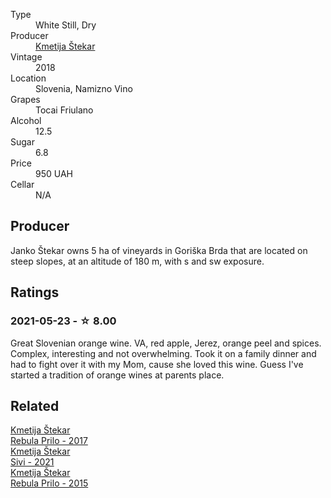 #+attr_html: :class wine-main-image
[[file:/images/5c/c35f14-1824-4ce9-a4c5-f86b46a1c66d/2021-03-12-10-54-03-C7D66E26-A34A-4644-8F9C-51CD4D9D9EE8-1-105-c@512.webp]]

- Type :: White Still, Dry
- Producer :: [[barberry:/producers/306b9b05-0245-4f1e-8576-0a34a5908ad1][Kmetija Štekar]]
- Vintage :: 2018
- Location :: Slovenia, Namizno Vino
- Grapes :: Tocai Friulano
- Alcohol :: 12.5
- Sugar :: 6.8
- Price :: 950 UAH
- Cellar :: N/A

** Producer

Janko Štekar owns 5 ha of vineyards in Goriška Brda that are located on steep slopes, at an altitude of 180 m, with s and sw exposure.

** Ratings

*** 2021-05-23 - ☆ 8.00

Great Slovenian orange wine. VA, red apple, Jerez, orange peel and spices. Complex, interesting and not overwhelming. Took it on a family dinner and had to fight over it with my Mom, cause she loved this wine. Guess I've started a tradition of orange wines at parents place.

** Related

#+begin_export html
<div class="flex-container">
  <a class="flex-item flex-item-left" href="/wines/1eb496a4-58bc-4dc0-bd63-a36278427746.html">
    <img class="flex-bottle" src="/images/1e/b496a4-58bc-4dc0-bd63-a36278427746/2023-02-09-16-56-49-IMG-4857@512.webp"></img>
    <section class="h">Kmetija Štekar</section>
    <section class="h text-bolder">Rebula Prilo - 2017</section>
  </a>

  <a class="flex-item flex-item-right" href="/wines/34c57d62-4686-410d-af22-9be85ffdbde2.html">
    <img class="flex-bottle" src="/images/34/c57d62-4686-410d-af22-9be85ffdbde2/2022-12-31-14-00-47-F7777E9F-1B6B-4385-A389-D2D9ABEF9CFD-1-105-c@512.webp"></img>
    <section class="h">Kmetija Štekar</section>
    <section class="h text-bolder">Sivi - 2021</section>
  </a>

  <a class="flex-item flex-item-left" href="/wines/df09c8fd-0fb1-44f8-b825-cee851220f3e.html">
    <img class="flex-bottle" src="/images/df/09c8fd-0fb1-44f8-b825-cee851220f3e/2022-01-13-09-32-47-D865E51B-4E99-4BB6-907D-DFE42306E616-1-105-c@512.webp"></img>
    <section class="h">Kmetija Štekar</section>
    <section class="h text-bolder">Rebula Prilo - 2015</section>
  </a>

</div>
#+end_export
